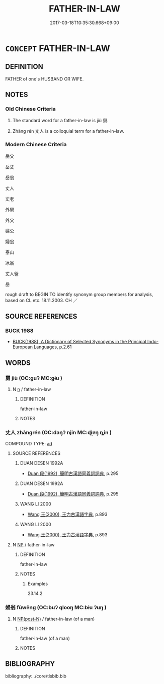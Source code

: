 # -*- mode: mandoku-tls-view -*-
#+TITLE: FATHER-IN-LAW
#+DATE: 2017-03-18T10:35:30.668+09:00        
#+STARTUP: content
* =CONCEPT= FATHER-IN-LAW
:PROPERTIES:
:CUSTOM_ID: uuid-8a57b5bb-2d6f-40a9-ab81-07cfb8330f94
:TR_ZH: 岳父
:END:
** DEFINITION

FATHER of one's HUSBAND OR WIFE.

** NOTES

*** Old Chinese Criteria
1. The standard word for a father-in-law is jiù 舅.

2. Zhàng rén 丈人 is a colloquial term for a father-in-law.

*** Modern Chinese Criteria
岳父

岳丈

岳翁

丈人

丈老

外舅

外父

婦公

婦翁

泰山

冰翁

丈人爸

岳

rough draft to BEGIN TO identify synonym group members for analysis, based on CL etc. 18.11.2003. CH ／

** SOURCE REFERENCES
*** BUCK 1988
 - [[cite:BUCK-1988][BUCK(1988), A Dictionary of Selected Synonyms in the Principal Indo-European Languages]], p.2.61

** WORDS
   :PROPERTIES:
   :VISIBILITY: children
   :END:
*** 舅 jiù (OC:ɡuʔ MC:gɨu )
:PROPERTIES:
:CUSTOM_ID: uuid-47cb2d44-2ce1-4763-976d-681a315bad51
:Char+: 舅(134,7/13) 
:GY_IDS+: uuid-198fdd74-895c-4b5a-9726-68510be47ff5
:PY+: jiù     
:OC+: ɡuʔ     
:MC+: gɨu     
:END: 
**** N [[tls:syn-func::#uuid-8717712d-14a4-4ae2-be7a-6e18e61d929b][n]] / father-in-law
:PROPERTIES:
:CUSTOM_ID: uuid-4d6deb02-5255-449d-93b4-f45315aff3e9
:WARRING-STATES-CURRENCY: 3
:END:
****** DEFINITION

father-in-law

****** NOTES

*** 丈人 zhàngrén (OC:daŋʔ njin MC:ɖi̯ɐŋ ȵin )
:PROPERTIES:
:CUSTOM_ID: uuid-071dd256-a5e7-486d-bfd3-d411eabd6d39
:Char+: 丈(1,2/3) 人(9,0/2) 
:GY_IDS+: uuid-8894e80b-becb-4729-a4bc-1cd3c5e9e8e2 uuid-21fa0930-1ebd-4609-9c0d-ef7ef7a2723f
:PY+: zhàng rén    
:OC+: daŋʔ njin    
:MC+: ɖi̯ɐŋ ȵin    
:END: 
COMPOUND TYPE: [[tls:comp-type::#uuid-a64c42df-6554-46d6-8935-e2792ed8a259][ad]]


**** SOURCE REFERENCES
***** DUAN DESEN 1992A
 - [[cite:DUAN-DESEN-1992A][Duan 段(1992), 簡明古漢語同義詞詞典]], p.295

***** DUAN DESEN 1992A
 - [[cite:DUAN-DESEN-1992A][Duan 段(1992), 簡明古漢語同義詞詞典]], p.295

***** WANG LI 2000
 - [[cite:WANG-LI-2000][Wang 王(2000), 王力古漢語字典]], p.893

***** WANG LI 2000
 - [[cite:WANG-LI-2000][Wang 王(2000), 王力古漢語字典]], p.893

**** N [[tls:syn-func::#uuid-a8e89bab-49e1-4426-b230-0ec7887fd8b4][NP]] / father-in-law
:PROPERTIES:
:CUSTOM_ID: uuid-7bff8c5a-1117-40ca-ac1e-c920038fb274
:END:
****** DEFINITION

father-in-law

****** NOTES

******* Examples
23.14.2

*** 婦翁 fùwēng (OC:buʔ qlooŋ MC:bɨu ʔuŋ )
:PROPERTIES:
:CUSTOM_ID: uuid-bb9749eb-dabc-4ba8-967b-ab4ff45edda8
:Char+: 婦(38,8/11) 翁(124,4/10) 
:GY_IDS+: uuid-ecdaa987-35be-48b0-82ce-acaf73c9a7e2 uuid-971eaa6d-4971-4f1b-b232-1dfa290db370
:PY+: fù wēng    
:OC+: buʔ qlooŋ    
:MC+: bɨu ʔuŋ    
:END: 
**** N [[tls:syn-func::#uuid-e2ece349-6f09-49f0-be4e-7b7c66094e6f][NP(post-N)]] / father-in-law (of a man)
:PROPERTIES:
:CUSTOM_ID: uuid-f31d5d39-cb2f-4a36-8fb1-2bb3fddc96d3
:END:
****** DEFINITION

father-in-law (of a man)

****** NOTES

** BIBLIOGRAPHY
bibliography:../core/tlsbib.bib
